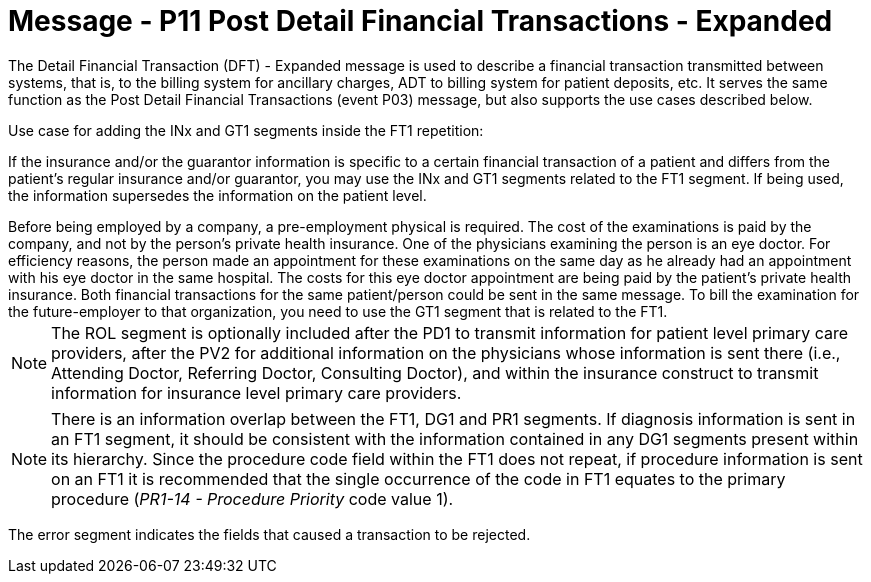 = Message - P11 Post Detail Financial Transactions - Expanded
:v291_section: "6.4.8"
:v2_section_name: "DFT/ACK - Post Detail Financial Transactions - Expanded (Event P11)"
:generated: "Thu, 01 Aug 2024 15:25:17 -0600"

The Detail Financial Transaction (DFT) - Expanded message is used to describe a finan­cial transaction transmitted between systems, that is, to the billing system for ancillary charges, ADT to billing system for patient deposits, etc. It serves the same function as the Post Detail Financial Transactions (event P03) message, but also supports the use cases described below.

Use case for adding the INx and GT1 segments inside the FT1 repetition:

If the insurance and/or the guarantor information is specific to a certain financial transaction of a patient and differs from the patient's regular insurance and/or guarantor, you may use the INx and GT1 segments related to the FT1 segment. If being used, the information supersedes the information on the patient level.

[example]
Before being employed by a company, a pre-employment physical is required. The cost of the examinations is paid by the company, and not by the person's private health insurance. One of the physicians examining the person is an eye doctor. For efficiency reasons, the person made an appointment for these examinations on the same day as he already had an appointment with his eye doctor in the same hospital. The costs for this eye doctor appointment are being paid by the patient's private health insurance. Both financial transactions for the same patient/person could be sent in the same message. To bill the examination for the future-employer to that organization, you need to use the GT1 segment that is related to the FT1.

[message_structure-table]

[ack_chor-table]

[NOTE]
The ROL segment is optionally included after the PD1 to transmit information for patient level primary care providers, after the PV2 for additional information on the physicians whose information is sent there (i.e., Attending Doctor, Referring Doctor, Consulting Doctor), and within the insurance construct to transmit information for insurance level primary care providers.

[NOTE]
There is an information overlap between the FT1, DG1 and PR1 segments. If diagnosis information is sent in an FT1 segment, it should be consistent with the information contained in any DG1 segments present within its hierarchy. Since the procedure code field within the FT1 does not repeat, if procedure information is sent on an FT1 it is recommended that the single occurrence of the code in FT1 equates to the primary procedure (_PR1-14 - Procedure Priority_ code value 1).

[ack_message_structure-table]

[ack_chor-table]

The error segment indicates the fields that caused a transaction to be rejected.

